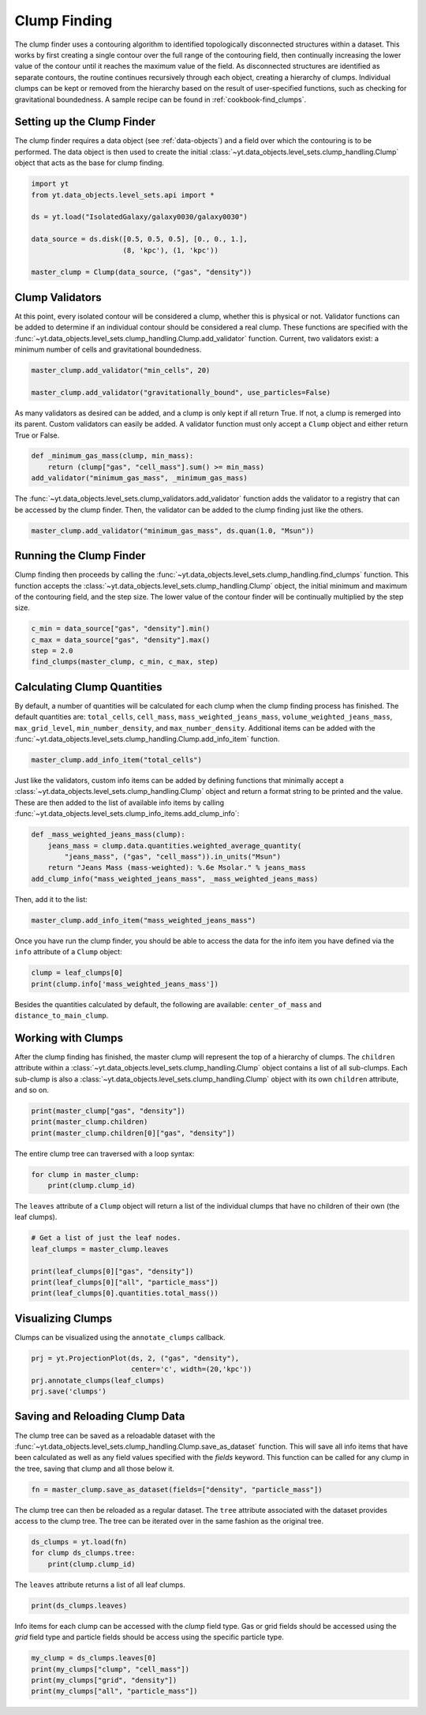 .. _clump_finding:

Clump Finding
=============

The clump finder uses a contouring algorithm to identified topologically
disconnected structures within a dataset.  This works by first creating a
single contour over the full range of the contouring field, then continually
increasing the lower value of the contour until it reaches the maximum value
of the field.  As disconnected structures are identified as separate contours,
the routine continues recursively through each object, creating a hierarchy of
clumps.  Individual clumps can be kept or removed from the hierarchy based on
the result of user-specified functions, such as checking for gravitational
boundedness.  A sample recipe can be found in :ref:`cookbook-find_clumps`.

Setting up the Clump Finder
---------------------------

The clump finder requires a data object (see :ref:`data-objects`) and a field
over which the contouring is to be performed.  The data object is then used
to create the initial
:class:`~yt.data_objects.level_sets.clump_handling.Clump` object that
acts as the base for clump finding.

.. code:: python

   import yt
   from yt.data_objects.level_sets.api import *

   ds = yt.load("IsolatedGalaxy/galaxy0030/galaxy0030")

   data_source = ds.disk([0.5, 0.5, 0.5], [0., 0., 1.],
                         (8, 'kpc'), (1, 'kpc'))

   master_clump = Clump(data_source, ("gas", "density"))

Clump Validators
----------------

At this point, every isolated contour will be considered a clump,
whether this is physical or not.  Validator functions can be added to
determine if an individual contour should be considered a real clump.
These functions are specified with the
:func:`~yt.data_objects.level_sets.clump_handling.Clump.add_validator`
function.  Current, two validators exist: a minimum number of cells and gravitational
boundedness.

.. code:: python

   master_clump.add_validator("min_cells", 20)

   master_clump.add_validator("gravitationally_bound", use_particles=False)

As many validators as desired can be added, and a clump is only kept if all
return True.  If not, a clump is remerged into its parent.  Custom validators
can easily be added.  A validator function must only accept a ``Clump`` object
and either return True or False.

.. code:: python

   def _minimum_gas_mass(clump, min_mass):
       return (clump["gas", "cell_mass"].sum() >= min_mass)
   add_validator("minimum_gas_mass", _minimum_gas_mass)

The :func:`~yt.data_objects.level_sets.clump_validators.add_validator`
function adds the validator to a registry that can
be accessed by the clump finder.  Then, the validator can be added to the
clump finding just like the others.

.. code:: python

   master_clump.add_validator("minimum_gas_mass", ds.quan(1.0, "Msun"))

Running the Clump Finder
------------------------

Clump finding then proceeds by calling the
:func:`~yt.data_objects.level_sets.clump_handling.find_clumps` function.
This function accepts the
:class:`~yt.data_objects.level_sets.clump_handling.Clump` object, the initial
minimum and maximum of the contouring field, and the step size.  The lower value
of the contour finder will be continually multiplied by the step size.

.. code:: python

   c_min = data_source["gas", "density"].min()
   c_max = data_source["gas", "density"].max()
   step = 2.0
   find_clumps(master_clump, c_min, c_max, step)

Calculating Clump Quantities
----------------------------

By default, a number of quantities will be calculated for each clump when the
clump finding process has finished.  The default quantities are: ``total_cells``,
``cell_mass``, ``mass_weighted_jeans_mass``, ``volume_weighted_jeans_mass``,
``max_grid_level``, ``min_number_density``, and ``max_number_density``.
Additional items can be added with the
:func:`~yt.data_objects.level_sets.clump_handling.Clump.add_info_item`
function.

.. code:: python

   master_clump.add_info_item("total_cells")

Just like the validators, custom info items can be added by defining functions
that minimally accept a
:class:`~yt.data_objects.level_sets.clump_handling.Clump` object and return
a format string to be printed and the value.  These are then added to the list
of available info items by calling
:func:`~yt.data_objects.level_sets.clump_info_items.add_clump_info`:

.. code:: python

   def _mass_weighted_jeans_mass(clump):
       jeans_mass = clump.data.quantities.weighted_average_quantity(
           "jeans_mass", ("gas", "cell_mass")).in_units("Msun")
       return "Jeans Mass (mass-weighted): %.6e Msolar." % jeans_mass
   add_clump_info("mass_weighted_jeans_mass", _mass_weighted_jeans_mass)

Then, add it to the list:

.. code:: python

   master_clump.add_info_item("mass_weighted_jeans_mass")

Once you have run the clump finder, you should be able to access the data for
the info item you have defined via the ``info`` attribute of a ``Clump`` object:

.. code:: python

   clump = leaf_clumps[0]
   print(clump.info['mass_weighted_jeans_mass'])
   
Besides the quantities calculated by default, the following are available:
``center_of_mass`` and ``distance_to_main_clump``.

Working with Clumps
-------------------

After the clump finding has finished, the master clump will represent the top
of a hierarchy of clumps.  The ``children`` attribute within a
:class:`~yt.data_objects.level_sets.clump_handling.Clump` object
contains a list of all sub-clumps.  Each sub-clump is also a
:class:`~yt.data_objects.level_sets.clump_handling.Clump` object
with its own ``children`` attribute, and so on.

.. code:: python

   print(master_clump["gas", "density"])
   print(master_clump.children)
   print(master_clump.children[0]["gas", "density"])

The entire clump tree can traversed with a loop syntax:

.. code:: python

   for clump in master_clump:
       print(clump.clump_id)

The ``leaves`` attribute of a ``Clump`` object will return a list of the
individual clumps that have no children of their own (the leaf clumps).

.. code:: python

   # Get a list of just the leaf nodes.
   leaf_clumps = master_clump.leaves

   print(leaf_clumps[0]["gas", "density"])
   print(leaf_clumps[0]["all", "particle_mass"])
   print(leaf_clumps[0].quantities.total_mass())

Visualizing Clumps
------------------

Clumps can be visualized using the ``annotate_clumps`` callback.

.. code:: python

   prj = yt.ProjectionPlot(ds, 2, ("gas", "density"),
                           center='c', width=(20,'kpc'))
   prj.annotate_clumps(leaf_clumps)
   prj.save('clumps')

Saving and Reloading Clump Data
-------------------------------

The clump tree can be saved as a reloadable dataset with the
:func:`~yt.data_objects.level_sets.clump_handling.Clump.save_as_dataset`
function.  This will save all info items that have been calculated as well as
any field values specified with the *fields* keyword.  This function
can be called for any clump in the tree, saving that clump and all those
below it.

.. code:: python

   fn = master_clump.save_as_dataset(fields=["density", "particle_mass"])

The clump tree can then be reloaded as a regular dataset.  The ``tree`` attribute
associated with the dataset provides access to the clump tree.  The tree can be
iterated over in the same fashion as the original tree.

.. code:: python

   ds_clumps = yt.load(fn)
   for clump ds_clumps.tree:
       print(clump.clump_id)

The ``leaves`` attribute returns a list of all leaf clumps.

.. code:: python

   print(ds_clumps.leaves)

Info items for each clump can be accessed with the `clump` field type.  Gas
or grid fields should be accessed using the `grid` field type and particle
fields should be access using the specific particle type.

.. code:: python

   my_clump = ds_clumps.leaves[0]
   print(my_clumps["clump", "cell_mass"])
   print(my_clumps["grid", "density"])
   print(my_clumps["all", "particle_mass"])

